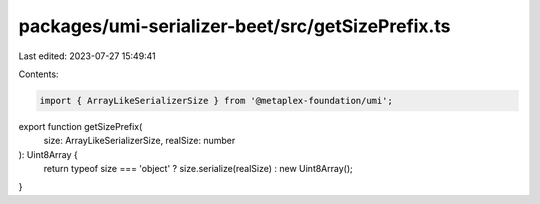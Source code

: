 packages/umi-serializer-beet/src/getSizePrefix.ts
=================================================

Last edited: 2023-07-27 15:49:41

Contents:

.. code-block:: ts

    import { ArrayLikeSerializerSize } from '@metaplex-foundation/umi';

export function getSizePrefix(
  size: ArrayLikeSerializerSize,
  realSize: number
): Uint8Array {
  return typeof size === 'object' ? size.serialize(realSize) : new Uint8Array();
}


